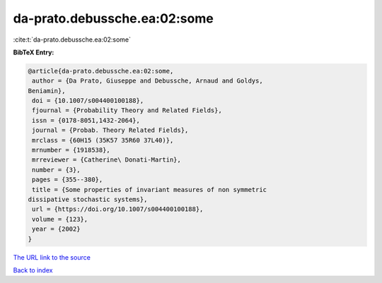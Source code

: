 da-prato.debussche.ea:02:some
=============================

:cite:t:`da-prato.debussche.ea:02:some`

**BibTeX Entry:**

.. code-block:: bibtex

   @article{da-prato.debussche.ea:02:some,
    author = {Da Prato, Giuseppe and Debussche, Arnaud and Goldys,
   Beniamin},
    doi = {10.1007/s004400100188},
    fjournal = {Probability Theory and Related Fields},
    issn = {0178-8051,1432-2064},
    journal = {Probab. Theory Related Fields},
    mrclass = {60H15 (35K57 35R60 37L40)},
    mrnumber = {1918538},
    mrreviewer = {Catherine\ Donati-Martin},
    number = {3},
    pages = {355--380},
    title = {Some properties of invariant measures of non symmetric
   dissipative stochastic systems},
    url = {https://doi.org/10.1007/s004400100188},
    volume = {123},
    year = {2002}
   }

`The URL link to the source <ttps://doi.org/10.1007/s004400100188}>`__


`Back to index <../By-Cite-Keys.html>`__
